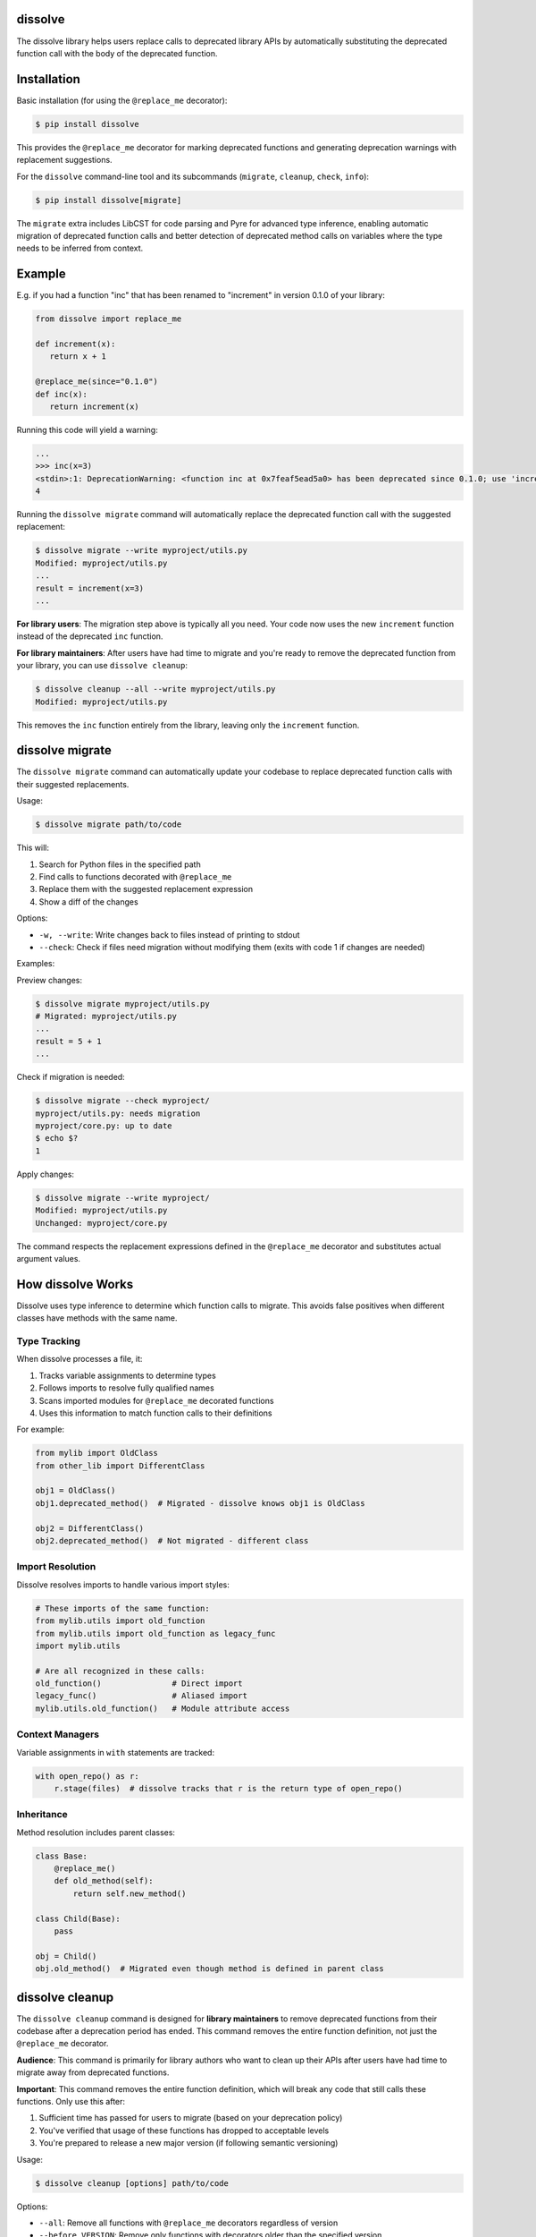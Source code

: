 dissolve
========

The dissolve library helps users replace calls to deprecated library APIs by
automatically substituting the deprecated function call with the body of the
deprecated function.

Installation
============

Basic installation (for using the ``@replace_me`` decorator):

.. code-block:: console

   $ pip install dissolve

This provides the ``@replace_me`` decorator for marking deprecated functions and generating
deprecation warnings with replacement suggestions.

For the ``dissolve`` command-line tool and its subcommands (``migrate``, ``cleanup``, ``check``, ``info``):

.. code-block:: console

   $ pip install dissolve[migrate]

The ``migrate`` extra includes LibCST for code parsing and Pyre for advanced type inference,
enabling automatic migration of deprecated function calls and better detection of deprecated
method calls on variables where the type needs to be inferred from context.

Example
=======

E.g. if you had a function "inc" that has been renamed to "increment" in
version 0.1.0 of your library:

.. code-block:: python

   from dissolve import replace_me

   def increment(x):
      return x + 1

   @replace_me(since="0.1.0")
   def inc(x):
      return increment(x)


Running this code will yield a warning:

.. code-block:: console

   ...
   >>> inc(x=3)
   <stdin>:1: DeprecationWarning: <function inc at 0x7feaf5ead5a0> has been deprecated since 0.1.0; use 'increment(x)' instead
   4

Running the ``dissolve migrate`` command will automatically replace the
deprecated function call with the suggested replacement:

.. code-block:: console

   $ dissolve migrate --write myproject/utils.py
   Modified: myproject/utils.py
   ...
   result = increment(x=3)
   ...

**For library users**: The migration step above is typically all you need.
Your code now uses the new ``increment`` function instead of the deprecated ``inc`` function.

**For library maintainers**: After users have had time to migrate and you're ready
to remove the deprecated function from your library, you can use ``dissolve cleanup``:

.. code-block:: console

   $ dissolve cleanup --all --write myproject/utils.py
   Modified: myproject/utils.py

This removes the ``inc`` function entirely from the library, leaving only the ``increment`` function.

dissolve migrate
================

The ``dissolve migrate`` command can automatically update your codebase to
replace deprecated function calls with their suggested replacements.

Usage:

.. code-block:: console

   $ dissolve migrate path/to/code

This will:

1. Search for Python files in the specified path
2. Find calls to functions decorated with ``@replace_me``
3. Replace them with the suggested replacement expression
4. Show a diff of the changes

Options:

* ``-w, --write``: Write changes back to files instead of printing to stdout
* ``--check``: Check if files need migration without modifying them (exits with code 1 if changes are needed)

Examples:

Preview changes:

.. code-block:: console

   $ dissolve migrate myproject/utils.py
   # Migrated: myproject/utils.py
   ...
   result = 5 + 1
   ...

Check if migration is needed:

.. code-block:: console

   $ dissolve migrate --check myproject/
   myproject/utils.py: needs migration
   myproject/core.py: up to date
   $ echo $?
   1

Apply changes:

.. code-block:: console

   $ dissolve migrate --write myproject/
   Modified: myproject/utils.py
   Unchanged: myproject/core.py

The command respects the replacement expressions defined in the ``@replace_me``
decorator and substitutes actual argument values.

How dissolve Works
==================

Dissolve uses type inference to determine which function calls to migrate. This
avoids false positives when different classes have methods with the same name.

Type Tracking
-------------

When dissolve processes a file, it:

1. Tracks variable assignments to determine types
2. Follows imports to resolve fully qualified names
3. Scans imported modules for ``@replace_me`` decorated functions
4. Uses this information to match function calls to their definitions

For example:

.. code-block:: python

   from mylib import OldClass
   from other_lib import DifferentClass
   
   obj1 = OldClass()
   obj1.deprecated_method()  # Migrated - dissolve knows obj1 is OldClass
   
   obj2 = DifferentClass()
   obj2.deprecated_method()  # Not migrated - different class

Import Resolution
-----------------

Dissolve resolves imports to handle various import styles:

.. code-block:: python

   # These imports of the same function:
   from mylib.utils import old_function
   from mylib.utils import old_function as legacy_func
   import mylib.utils
   
   # Are all recognized in these calls:
   old_function()               # Direct import
   legacy_func()                # Aliased import
   mylib.utils.old_function()   # Module attribute access

Context Managers
----------------

Variable assignments in ``with`` statements are tracked:

.. code-block:: python

   with open_repo() as r:
       r.stage(files)  # dissolve tracks that r is the return type of open_repo()

Inheritance
-----------

Method resolution includes parent classes:

.. code-block:: python

   class Base:
       @replace_me()
       def old_method(self):
           return self.new_method()
   
   class Child(Base):
       pass
   
   obj = Child()
   obj.old_method()  # Migrated even though method is defined in parent class


dissolve cleanup
================

The ``dissolve cleanup`` command is designed for **library maintainers** to remove
deprecated functions from their codebase after a deprecation period has ended.
This command removes the entire function definition, not just the ``@replace_me`` 
decorator.

**Audience**: This command is primarily for library authors who want to clean up
their APIs after users have had time to migrate away from deprecated functions.

**Important**: This command removes the entire function definition, which will
break any code that still calls these functions. Only use this after:

1. Sufficient time has passed for users to migrate (based on your deprecation policy)
2. You've verified that usage of these functions has dropped to acceptable levels
3. You're prepared to release a new major version (if following semantic versioning)

Usage:

.. code-block:: console

   $ dissolve cleanup [options] path/to/code

Options:

* ``--all``: Remove all functions with ``@replace_me`` decorators regardless of version
* ``--before VERSION``: Remove only functions with decorators older than the specified version
* ``--current-version VERSION``: Remove functions marked with ``remove_in`` <= current version
* ``-w, --write``: Write changes back to files (default: print to stdout)
* ``--check``: Check if files have deprecated functions that can be removed without modifying them (exits with code 1 if changes are needed)

Examples:

Check if deprecated functions can be removed:

.. code-block:: console

   $ dissolve cleanup --check --current-version 2.0.0 mylib/
   mylib/utils.py: needs function cleanup
   mylib/core.py: up to date
   $ echo $?
   1

Remove functions scheduled for removal in version 2.0.0:

.. code-block:: console

   $ dissolve cleanup --current-version 2.0.0 --write mylib/
   Modified: mylib/utils.py
   Unchanged: mylib/core.py

Remove functions deprecated before version 2.0.0:

.. code-block:: console

   $ dissolve cleanup --before 2.0.0 --write mylib/

This will remove functions like those decorated with ``@replace_me(since="1.0.0")`` 
but keep functions with ``@replace_me(since="2.0.0")`` and newer.

**Typical workflow for library maintainers:**

1. Add ``@replace_me(since="X.Y.Z", remove_in="A.B.C")`` to deprecated functions
2. Release version X.Y.Z with deprecation warnings
3. Wait for the planned removal version A.B.C
4. Run ``dissolve cleanup --current-version A.B.C --write`` to remove deprecated functions
5. Release version A.B.C as a new major version


dissolve check
==============

The ``dissolve check`` command verifies that all ``@replace_me`` decorated
functions in your codebase can be successfully processed by the ``dissolve
migrate`` command. This is useful for ensuring your deprecation decorators are
properly formatted.

Usage:

.. code-block:: console

   $ dissolve check path/to/code

This will:

1. Search for Python files with ``@replace_me`` decorated functions
2. Verify that each decorated function has a valid replacement expression
3. Report any functions that cannot be processed by migrate

Examples:

Check all files in a directory:

.. code-block:: console

   $ dissolve check myproject/
   myproject/utils.py: 3 @replace_me function(s) can be replaced
   myproject/core.py: 1 @replace_me function(s) can be replaced

When errors are found:

.. code-block:: console

   $ dissolve check myproject/broken.py
   myproject/broken.py: ERRORS found
     Function 'old_func' cannot be processed by migrate

The command exits with code 1 if any errors are found, making it useful in CI
pipelines to ensure all deprecations are properly formatted.

Supported objects
=================

The `replace_me` decorator can currently be applied to:

- Functions
- Async functions  
- Instance methods
- Class methods (``@classmethod``)
- Static methods (``@staticmethod``)
- Properties (``@property``)
- Classes
- Module and class attributes (using ``replace_me(value)``)

Class Deprecation
-----------------

Classes can be deprecated by applying the ``@replace_me`` decorator to the class definition. The deprecated class should act as a wrapper around the new class, with the ``__init__`` method creating an instance of the replacement class:

.. code-block:: python

   from dissolve import replace_me

   class UserManager:
       def __init__(self, database_url, cache_size=100):
           self.db = Database(database_url)
           self.cache = Cache(cache_size)
       
       def get_user(self, user_id):
           return self.db.fetch_user(user_id)

   @replace_me(since="2.0.0")
   class UserService:
       def __init__(self, database_url, cache_size=50):
           self._manager = UserManager(database_url, cache_size * 2)
       
       def get_user(self, user_id):
           return self._manager.get_user(user_id)
       
       def old_method_name(self, arg):
           return self._manager.new_method_name(arg)

When the deprecated class is instantiated, this will emit a deprecation warning:

.. code-block:: console

   >>> service = UserService("postgres://localhost", cache_size=25)
   <stdin>:1: DeprecationWarning: <class UserService at 0x...> has been deprecated since 2.0.0; use 'UserManager("postgres://localhost", cache_size=25 * 2)' instead

The migration tool will replace all instantiations of the deprecated class with the wrapped class:

.. code-block:: console

   $ dissolve migrate --write myproject.py
   # UserService("config", cache_size=100) becomes:
   # UserManager("config", cache_size=100 * 2)

Class deprecation works with all instantiation patterns including direct calls, list comprehensions, and factory patterns:

.. code-block:: python

   # All of these will be migrated automatically:
   service = UserService(db_url)
   services = [UserService(url) for url in urls]
   factory = lambda: UserService("default")

This approach allows library authors to provide full backward compatibility while guiding users to the new API. The deprecated class acts as a transparent wrapper that forwards method calls to the new implementation, and the migration tool automatically updates all usage sites to use the wrapped class directly.

Dissolve will automatically determine the appropriate replacement expression
based on the body of the decorated object. In some cases, this is not possible,
such as when the body is a complex expression or when the object is a lambda
function.

Attribute Deprecation
---------------------

Module-level constants and class attributes can be deprecated using ``replace_me`` as a function that wraps the value:

.. code-block:: python

   from dissolve import replace_me

   # Module-level attribute
   OLD_API_URL = replace_me("https://api.example.com/v2")
   
   # Class attribute
   class Config:
       OLD_TIMEOUT = replace_me(30)
       OLD_DEBUG_MODE = replace_me(True)

When these attributes are used in code, the migration tool will replace them with the literal values:

.. code-block:: console

   $ dissolve migrate --write myproject.py
   # Before:
   # url = OLD_API_URL
   # timeout = Config.OLD_TIMEOUT
   
   # After:
   # url = "https://api.example.com/v2"
   # timeout = 30

This is particularly useful for deprecating configuration constants that have been replaced by new values or moved to different locations. The ``replace_me()`` function call serves as a marker for the migration tool without adding any runtime overhead.

Async Function Deprecation
--------------------------

Async functions are fully supported and work just like regular functions:

.. code-block:: python

   from dissolve import replace_me
   import asyncio

   async def new_fetch_data(url, timeout=30):
       # Modern implementation
       return await fetch_with_timeout(url, timeout)

   @replace_me(since="3.0.0")
   async def old_fetch_data(url):
       return await new_fetch_data(url, timeout=30)

When called, this will emit:

.. code-block:: console

   >>> await old_fetch_data("https://api.example.com")
   <stdin>:1: DeprecationWarning: <function old_fetch_data at 0x...> has been deprecated since 3.0.0; use 'await new_fetch_data('https://api.example.com', timeout=30)' instead

The replacement expression correctly preserves the ``await`` keyword for async calls.


Class Methods and Static Methods
--------------------------------

Class methods and static methods are fully supported. The ``@replace_me`` decorator
can be combined with ``@classmethod`` and ``@staticmethod`` decorators:

.. code-block:: python

   from dissolve import replace_me

   class DataProcessor:
       @classmethod
       @replace_me(since="2.0.0")
       def old_process_data(cls, data):
           return cls.new_process_data(data.strip().upper())
       
       @classmethod
       def new_process_data(cls, processed_data):
           return f"Processed: {processed_data}"

       @staticmethod
       @replace_me(since="2.0.0")
       def old_utility_func(value):
           return new_utility_func(value * 10)

When called, these will emit appropriate deprecation warnings:

.. code-block:: console

   >>> DataProcessor.old_process_data("  hello  ")
   <stdin>:1: DeprecationWarning: <function DataProcessor.old_process_data at 0x...> has been deprecated since 2.0.0; use 'DataProcessor.new_process_data('  hello  '.strip().upper())' instead

   >>> DataProcessor.old_utility_func(5)
   <stdin>:1: DeprecationWarning: <function DataProcessor.old_utility_func at 0x...> has been deprecated since 2.0.0; use 'new_utility_func(5 * 10)' instead

The migration tool will correctly replace these calls:

.. code-block:: console

   $ dissolve migrate --write myproject.py
   # DataProcessor.old_process_data("test") becomes:
   # DataProcessor.new_process_data("test".strip().upper())


Optional Dependency Usage
=========================

If you don't want to add a runtime dependency on dissolve, you can define a
fallback implementation that mimics dissolve's basic deprecation warning
functionality:

.. code-block:: python

   try:
       from dissolve import replace_me
   except ModuleNotFoundError:
       import warnings

       def replace_me(since=None, remove_in=None):
           def decorator(func):
               def wrapper(*args, **kwargs):
                   msg = f"{func.__name__} has been deprecated"
                   if since:
                       msg += f" since {since}"
                   if remove_in:
                       msg += f" and will be removed in {remove_in}"
                   msg += ". Consider running 'dissolve migrate' to automatically update your code."
                   warnings.warn(msg, DeprecationWarning, stacklevel=2)
                   return func(*args, **kwargs)
               return wrapper
           return decorator

This fallback implementation provides the same decorator interface as
dissolve's ``replace_me`` decorator. When dissolve is installed, you get full
deprecation warnings with replacement suggestions and migration support. When
it's not installed, you still get basic deprecation warnings that include a
suggestion to use dissolve's migration tool.
